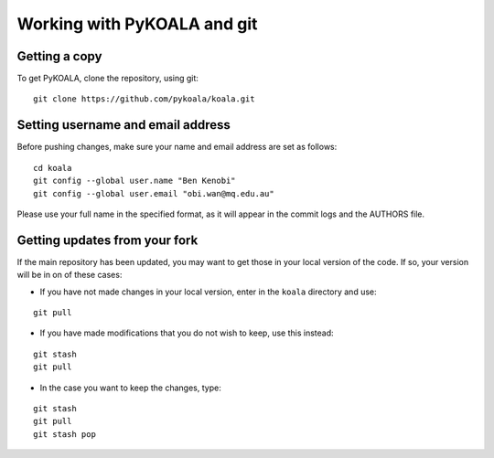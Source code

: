 Working with PyKOALA and git
=============================

Getting a copy
--------------

To get PyKOALA, clone the repository, using git:

::
    
    git clone https://github.com/pykoala/koala.git


Setting username and email address
----------------------------------

Before pushing changes, make sure your name and email address are set as follows:

::

    cd koala
    git config --global user.name "Ben Kenobi"
    git config --global user.email "obi.wan@mq.edu.au"



Please use your full name in the specified format, as it will appear in the commit logs and the AUTHORS file.

Getting updates from your fork 
------------------------------

If the main repository has been updated, you may want to get those in your local version of the code. If so, your version will be in on of these cases:

- If you have not made changes in your local version, enter in the ``koala`` directory and use:

::

    git pull

- If you have made modifications that you do not wish to keep, use this instead:

::

    git stash 
    git pull
    
- In the case you want to keep the changes, type:

::

    git stash 
    git pull
    git stash pop


